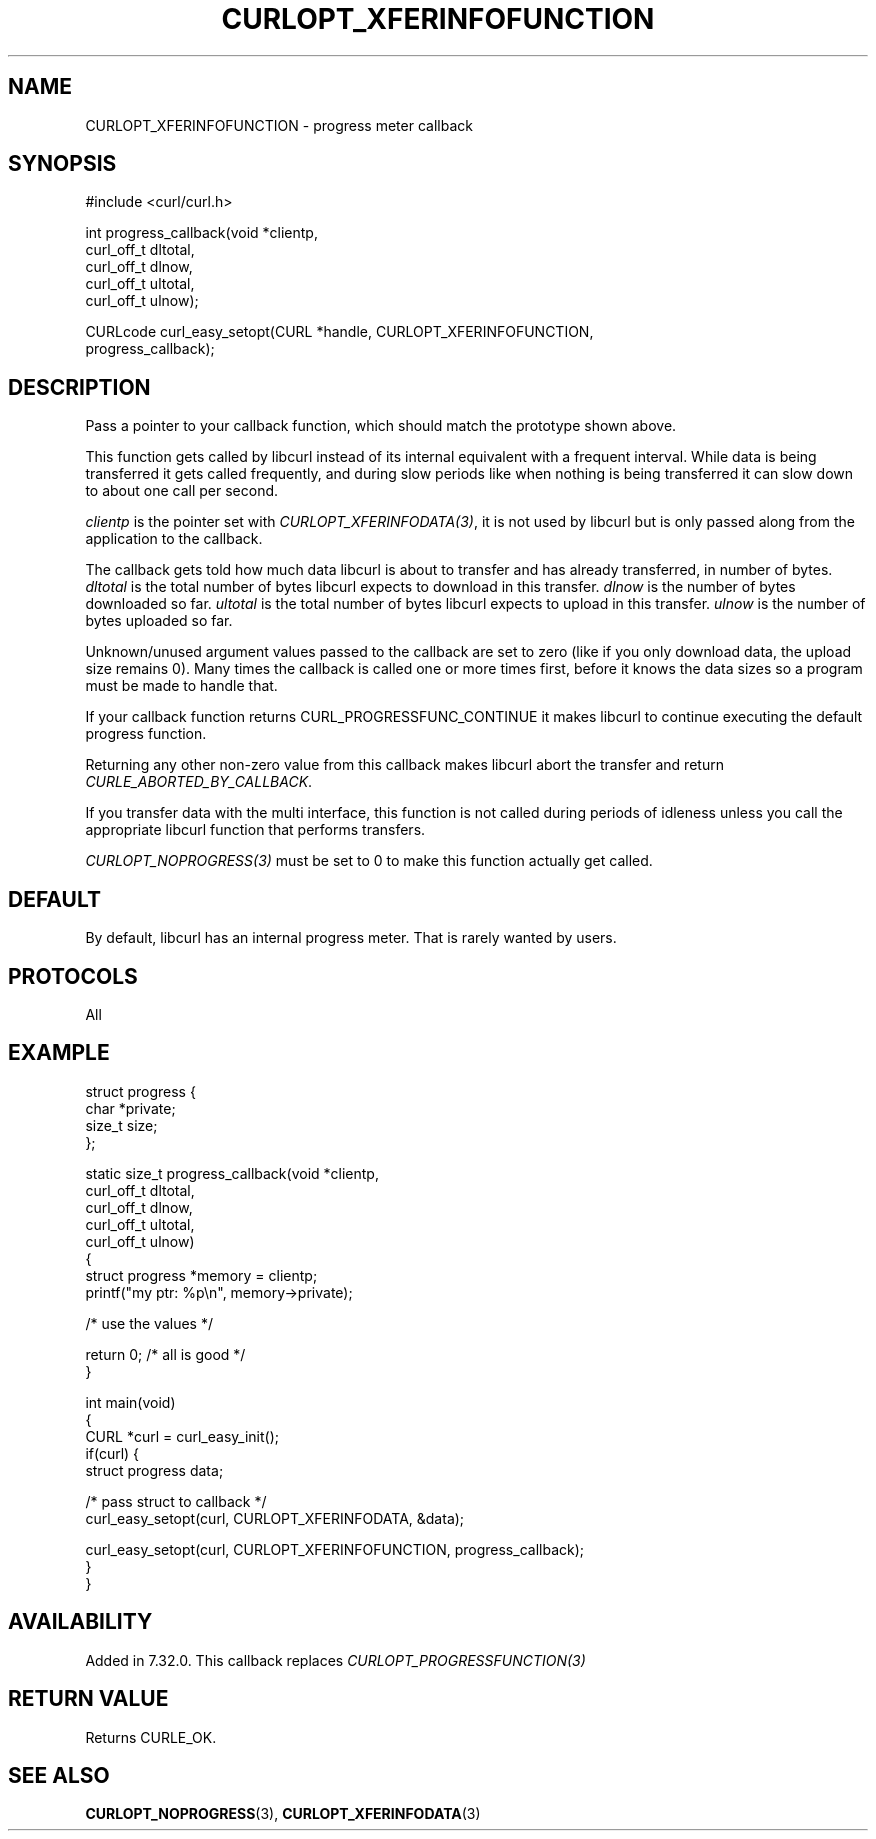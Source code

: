 .\" generated by cd2nroff 0.1 from CURLOPT_XFERINFOFUNCTION.md
.TH CURLOPT_XFERINFOFUNCTION 3 "November 25 2024" libcurl
.SH NAME
CURLOPT_XFERINFOFUNCTION \- progress meter callback
.SH SYNOPSIS
.nf
#include <curl/curl.h>

int progress_callback(void *clientp,
                      curl_off_t dltotal,
                      curl_off_t dlnow,
                      curl_off_t ultotal,
                      curl_off_t ulnow);

CURLcode curl_easy_setopt(CURL *handle, CURLOPT_XFERINFOFUNCTION,
                          progress_callback);
.fi
.SH DESCRIPTION
Pass a pointer to your callback function, which should match the prototype
shown above.

This function gets called by libcurl instead of its internal equivalent with a
frequent interval. While data is being transferred it gets called frequently,
and during slow periods like when nothing is being transferred it can slow
down to about one call per second.

\fIclientp\fP is the pointer set with \fICURLOPT_XFERINFODATA(3)\fP, it is not
used by libcurl but is only passed along from the application to the callback.

The callback gets told how much data libcurl is about to transfer and has
already transferred, in number of bytes. \fIdltotal\fP is the total number of
bytes libcurl expects to download in this transfer. \fIdlnow\fP is the number
of bytes downloaded so far. \fIultotal\fP is the total number of bytes libcurl
expects to upload in this transfer. \fIulnow\fP is the number of bytes
uploaded so far.

Unknown/unused argument values passed to the callback are set to zero (like if
you only download data, the upload size remains 0). Many times the callback is
called one or more times first, before it knows the data sizes so a program
must be made to handle that.

If your callback function returns CURL_PROGRESSFUNC_CONTINUE it makes libcurl
to continue executing the default progress function.

Returning any other non\-zero value from this callback makes libcurl abort the
transfer and return \fICURLE_ABORTED_BY_CALLBACK\fP.

If you transfer data with the multi interface, this function is not called
during periods of idleness unless you call the appropriate libcurl function
that performs transfers.

\fICURLOPT_NOPROGRESS(3)\fP must be set to 0 to make this function actually
get called.
.SH DEFAULT
By default, libcurl has an internal progress meter. That is rarely wanted by
users.
.SH PROTOCOLS
All
.SH EXAMPLE
.nf
struct progress {
  char *private;
  size_t size;
};

static size_t progress_callback(void *clientp,
                                curl_off_t dltotal,
                                curl_off_t dlnow,
                                curl_off_t ultotal,
                                curl_off_t ulnow)
{
  struct progress *memory = clientp;
  printf("my ptr: %p\\n", memory->private);

  /* use the values */

  return 0; /* all is good */
}

int main(void)
{
  CURL *curl = curl_easy_init();
  if(curl) {
    struct progress data;

    /* pass struct to callback  */
    curl_easy_setopt(curl, CURLOPT_XFERINFODATA, &data);

    curl_easy_setopt(curl, CURLOPT_XFERINFOFUNCTION, progress_callback);
  }
}
.fi
.SH AVAILABILITY
Added in 7.32.0. This callback replaces \fICURLOPT_PROGRESSFUNCTION(3)\fP
.SH RETURN VALUE
Returns CURLE_OK.
.SH SEE ALSO
.BR CURLOPT_NOPROGRESS (3),
.BR CURLOPT_XFERINFODATA (3)
